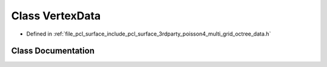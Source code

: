 .. _exhale_class_classpcl_1_1poisson_1_1_vertex_data:

Class VertexData
================

- Defined in :ref:`file_pcl_surface_include_pcl_surface_3rdparty_poisson4_multi_grid_octree_data.h`


Class Documentation
-------------------


.. doxygenclass:: pcl::poisson::VertexData
   :members:
   :protected-members:
   :undoc-members: